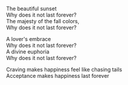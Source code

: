 #+OPTIONS: \n:t
#+BEGIN_COMMENT
.. title: Chasing Tails
.. slug: chasing-tails
.. date: 2020-01-12 18:26:56 UTC-08:00
.. tags: poetry
.. category: 
.. link: 
.. description: 
.. type: text

#+END_COMMENT


The beautiful sunset
Why does it not last forever?
The majesty of the fall colors,
Why does it not last forever?

A lover's embrace
Why does it not last forever?
A divine euphoria
Why does it not last forever?

Craving makes happiness feel like chasing tails
Acceptance makes happiness last forever
